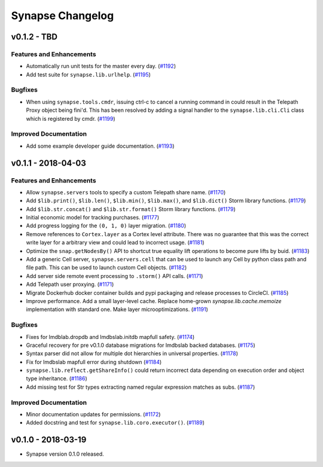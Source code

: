 *****************
Synapse Changelog
*****************


v0.1.2 - TBD
===================

Features and Enhancements
-------------------------

- Automatically run unit tests for the master every day. (`#1192 <https://github.com/vertexproject/synapse/pull/1192>`_)
- Add test suite for ``synapse.lib.urlhelp``. (`#1195 <https://github.com/vertexproject/synapse/pull/1195>`_)


Bugfixes
--------

- When using ``synapse.tools.cmdr``, issuing ctrl-c to cancel a running command in could result in the Telepath Proxy object being fini'd. This has been resolved by adding a signal handler to the ``synapse.lib.cli.Cli`` class which is registered by cmdr. (`#1199 <https://github.com/vertexproject/synapse/pull/1199>`_)

Improved Documentation
----------------------

- Add some example developer guide documentation. (`#1193 <https://github.com/vertexproject/synapse/pull/1193>`_)


v0.1.1 - 2018-04-03
===================


Features and Enhancements
-------------------------

- Allow ``synapse.servers`` tools to specify a custom Telepath share name. (`#1170 <https://github.com/vertexproject/synapse/pull/1170>`_)
- Add ``$lib.print()``, ``$lib.len()``, ``$lib.min()``, ``$lib.max()``, and ``$lib.dict()`` Storm library functions. (`#1179 <https://github.com/vertexproject/synapse/pull/1179>`_)
- Add ``$lib.str.concat()`` and ``$lib.str.format()`` Storm library functions. (`#1179 <https://github.com/vertexproject/synapse/pull/1179>`_)
- Initial economic model for tracking purchases. (`#1177 <https://github.com/vertexproject/synapse/pull/1177>`_)
- Add progress logging for the ``(0, 1, 0)`` layer migration. (`#1180 <https://github.com/vertexproject/synapse/pull/1180>`_)
- Remove references to ``Cortex.layer`` as a Cortex level attribute. There was no guarantee that this was the correct write layer for a arbitrary view and could lead to incorrect usage. (`#1181 <https://github.com/vertexproject/synapse/pull/1181>`_)
- Optimize the ``snap.getNodesBy()`` API to shortcut true equality lift operations to become pure lifts by buid. (`#1183 <https://github.com/vertexproject/synapse/pull/1183>`_)
- Add a generic Cell server, ``synapse.servers.cell`` that can be used to launch any Cell by python class path and file path.  This can be used to launch custom Cell objects. (`#1182 <https://github.com/vertexproject/synapse/pull/1182>`_)
- Add server side remote event processing to ``.storm()`` API calls. (`#1171 <https://github.com/vertexproject/synapse/pull/1171>`_)
- Add Telepath user proxying. (`#1171 <https://github.com/vertexproject/synapse/pull/1171>`_)
- Migrate Dockerhub docker container builds and pypi packaging and release processes to CircleCI. (`#1185 <https://github.com/vertexproject/synapse/pull/1185>`_)
- Improve performance.  Add a small layer-level cache.  Replace home-grown `synapse.lib.cache.memoize` implementation with standard one.  Make layer microoptimizations. (`#1191 <https://github.com/vertexproject/synapse/pull/1191>`_)

Bugfixes
--------

- Fixes for lmdblab.dropdb and lmdbslab.initdb mapfull safety. (`#1174 <https://github.com/vertexproject/synapse/pull/1174>`_)
- Graceful recovery for pre v0.1.0 database migrations for lmdbslab backed databases. (`#1175 <https://github.com/vertexproject/synapse/pull/1175>`_)
- Syntax parser did not allow for multiple dot hierarchies in universal properties. (`#1178 <https://github.com/vertexproject/synapse/pull/1178>`_)
- Fix for lmdbslab mapfull error during shutdown (`#1184 <https://github.com/vertexproject/synapse/pull/1184>`_)
- ``synapse.lib.reflect.getShareInfo()`` could return incorrect data depending on execution order and object type inheritance. (`#1186 <https://github.com/vertexproject/synapse/pull/1186>`_)
- Add missing test for Str types extracting named regular expression matches as subs. (`#1187 <https://github.com/vertexproject/synapse/pull/1187>`_)

Improved Documentation
----------------------

- Minor documentation updates for permissions. (`#1172 <https://github.com/vertexproject/synapse/pull/1172>`_)
- Added docstring and test for ``synapse.lib.coro.executor()``. (`#1189 <https://github.com/vertexproject/synapse/pull/1189>`_)


v0.1.0 - 2018-03-19
===================

* Synapse version 0.1.0 released.
